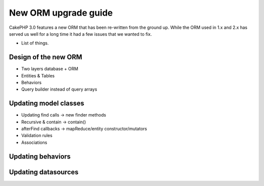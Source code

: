 New ORM upgrade guide
#####################

CakePHP 3.0 features a new ORM that has been re-written from the ground up.
While the ORM used in 1.x and 2.x has served us well for a long time it had
a few issues that we wanted to fix.

* List of things.

Design of the new ORM
=====================

* Two layers database + ORM
* Entities & Tables
* Behaviors
* Query builder instead of query arrays

Updating model classes
======================

* Updating find calls -> new finder methods
* Recursive & contain -> contain()
* afterFind callbacks -> mapReduce/entity constructor/mutators
* Validation rules
* Associations

Updating behaviors
==================


Updating datasources
====================

